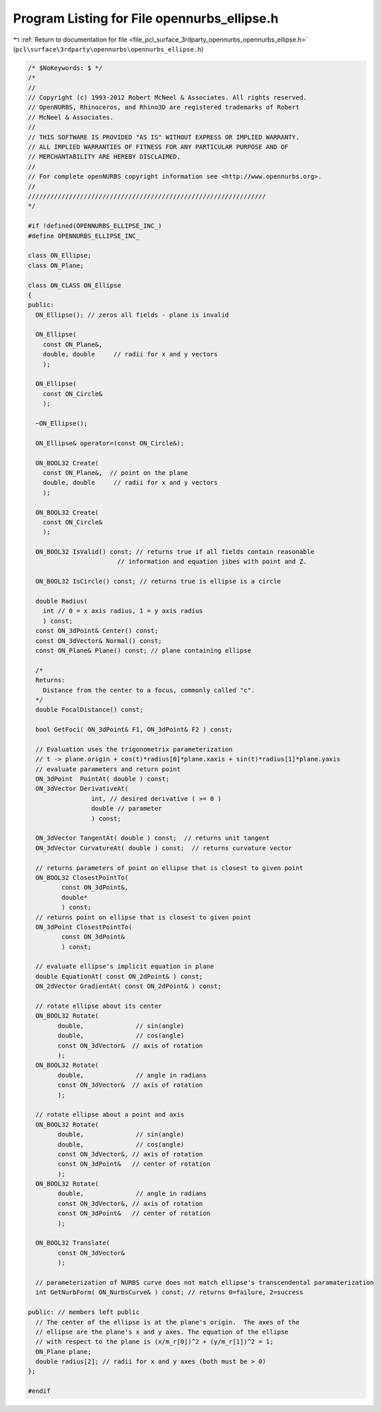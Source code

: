 
.. _program_listing_file_pcl_surface_3rdparty_opennurbs_opennurbs_ellipse.h:

Program Listing for File opennurbs_ellipse.h
============================================

|exhale_lsh| :ref:`Return to documentation for file <file_pcl_surface_3rdparty_opennurbs_opennurbs_ellipse.h>` (``pcl\surface\3rdparty\opennurbs\opennurbs_ellipse.h``)

.. |exhale_lsh| unicode:: U+021B0 .. UPWARDS ARROW WITH TIP LEFTWARDS

.. code-block:: cpp

   /* $NoKeywords: $ */
   /*
   //
   // Copyright (c) 1993-2012 Robert McNeel & Associates. All rights reserved.
   // OpenNURBS, Rhinoceros, and Rhino3D are registered trademarks of Robert
   // McNeel & Associates.
   //
   // THIS SOFTWARE IS PROVIDED "AS IS" WITHOUT EXPRESS OR IMPLIED WARRANTY.
   // ALL IMPLIED WARRANTIES OF FITNESS FOR ANY PARTICULAR PURPOSE AND OF
   // MERCHANTABILITY ARE HEREBY DISCLAIMED.
   //        
   // For complete openNURBS copyright information see <http://www.opennurbs.org>.
   //
   ////////////////////////////////////////////////////////////////
   */
   
   #if !defined(OPENNURBS_ELLIPSE_INC_)
   #define OPENNURBS_ELLIPSE_INC_
   
   class ON_Ellipse;
   class ON_Plane;
   
   class ON_CLASS ON_Ellipse
   {
   public:
     ON_Ellipse(); // zeros all fields - plane is invalid
   
     ON_Ellipse(
       const ON_Plane&,
       double, double     // radii for x and y vectors
       );
   
     ON_Ellipse(
       const ON_Circle&
       );
   
     ~ON_Ellipse();
   
     ON_Ellipse& operator=(const ON_Circle&);
   
     ON_BOOL32 Create(
       const ON_Plane&,  // point on the plane
       double, double     // radii for x and y vectors
       );
   
     ON_BOOL32 Create(
       const ON_Circle&
       );
   
     ON_BOOL32 IsValid() const; // returns true if all fields contain reasonable
                           // information and equation jibes with point and Z.
   
     ON_BOOL32 IsCircle() const; // returns true is ellipse is a circle
   
     double Radius( 
       int // 0 = x axis radius, 1 = y axis radius
       ) const; 
     const ON_3dPoint& Center() const;
     const ON_3dVector& Normal() const;
     const ON_Plane& Plane() const; // plane containing ellipse
   
     /*
     Returns:
       Distance from the center to a focus, commonly called "c".
     */
     double FocalDistance() const;
   
     bool GetFoci( ON_3dPoint& F1, ON_3dPoint& F2 ) const;
   
     // Evaluation uses the trigonometrix parameterization
     // t -> plane.origin + cos(t)*radius[0]*plane.xaxis + sin(t)*radius[1]*plane.yaxis
     // evaluate parameters and return point
     ON_3dPoint  PointAt( double ) const;
     ON_3dVector DerivativeAt( 
                    int, // desired derivative ( >= 0 )
                    double // parameter
                    ) const;
   
     ON_3dVector TangentAt( double ) const;  // returns unit tangent
     ON_3dVector CurvatureAt( double ) const;  // returns curvature vector
   
     // returns parameters of point on ellipse that is closest to given point
     ON_BOOL32 ClosestPointTo( 
            const ON_3dPoint&, 
            double*
            ) const;
     // returns point on ellipse that is closest to given point
     ON_3dPoint ClosestPointTo( 
            const ON_3dPoint& 
            ) const;
   
     // evaluate ellipse's implicit equation in plane
     double EquationAt( const ON_2dPoint& ) const;
     ON_2dVector GradientAt( const ON_2dPoint& ) const;
   
     // rotate ellipse about its center
     ON_BOOL32 Rotate(
           double,              // sin(angle)
           double,              // cos(angle)
           const ON_3dVector&  // axis of rotation
           );
     ON_BOOL32 Rotate(
           double,              // angle in radians
           const ON_3dVector&  // axis of rotation
           );
   
     // rotate ellipse about a point and axis
     ON_BOOL32 Rotate(
           double,              // sin(angle)
           double,              // cos(angle)
           const ON_3dVector&, // axis of rotation
           const ON_3dPoint&   // center of rotation
           );
     ON_BOOL32 Rotate(
           double,              // angle in radians
           const ON_3dVector&, // axis of rotation
           const ON_3dPoint&   // center of rotation
           );
   
     ON_BOOL32 Translate(
           const ON_3dVector&
           );
   
     // parameterization of NURBS curve does not match ellipse's transcendental paramaterization
     int GetNurbForm( ON_NurbsCurve& ) const; // returns 0=failure, 2=success
   
   public: // members left public
     // The center of the ellipse is at the plane's origin.  The axes of the
     // ellipse are the plane's x and y axes. The equation of the ellipse 
     // with respect to the plane is (x/m_r[0])^2 + (y/m_r[1])^2 = 1;
     ON_Plane plane;
     double radius[2]; // radii for x and y axes (both must be > 0)
   };
   
   #endif
